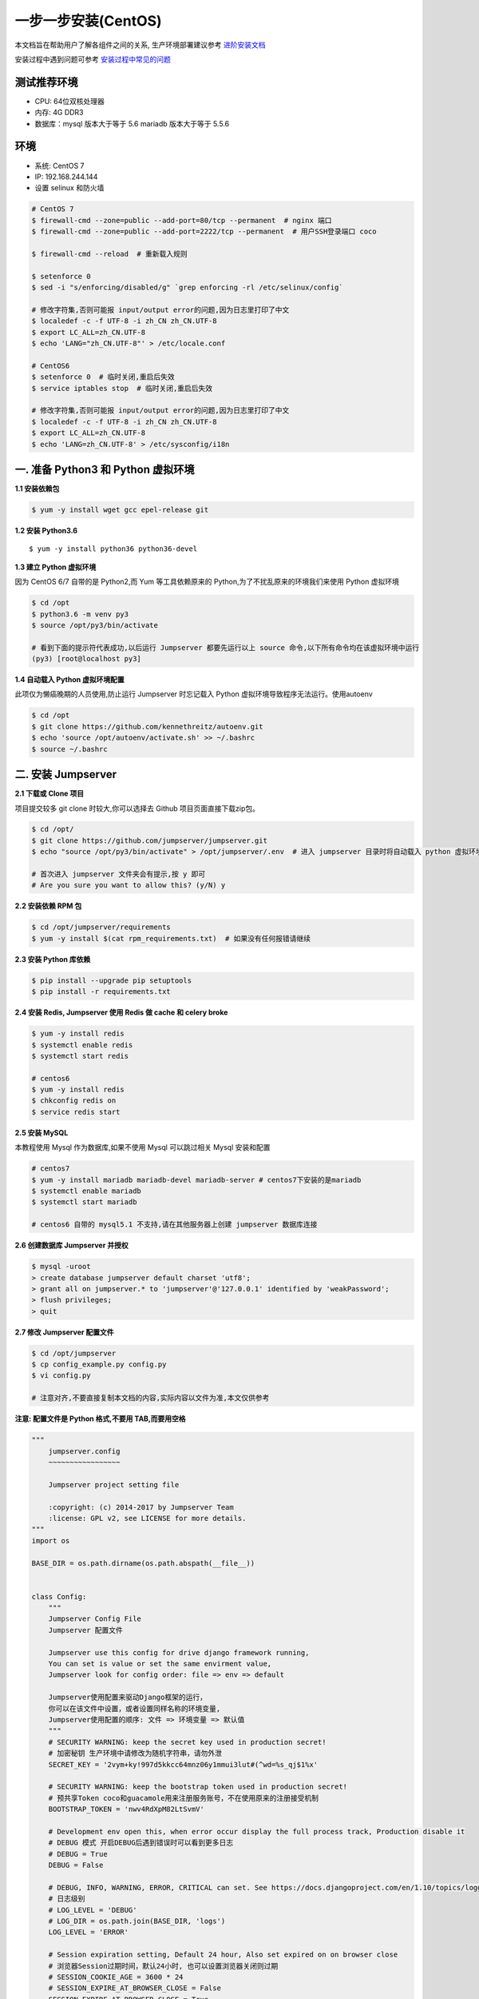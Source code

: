 一步一步安装(CentOS)
--------------------------

本文档旨在帮助用户了解各组件之间的关系, 生产环境部署建议参考 `进阶安装文档 <quickinstall.html>`_

安装过程中遇到问题可参考 `安装过程中常见的问题 <faq_install.html>`_

测试推荐环境
~~~~~~~~~~~~~

-  CPU: 64位双核处理器
-  内存: 4G DDR3
-  数据库：mysql 版本大于等于 5.6  mariadb 版本大于等于 5.5.6

环境
~~~~~~~

-  系统: CentOS 7
-  IP: 192.168.244.144
-  设置 selinux 和防火墙

.. code-block:: shell

    # CentOS 7
    $ firewall-cmd --zone=public --add-port=80/tcp --permanent  # nginx 端口
    $ firewall-cmd --zone=public --add-port=2222/tcp --permanent  # 用户SSH登录端口 coco

    $ firewall-cmd --reload  # 重新载入规则

    $ setenforce 0
    $ sed -i "s/enforcing/disabled/g" `grep enforcing -rl /etc/selinux/config`

    # 修改字符集,否则可能报 input/output error的问题,因为日志里打印了中文
    $ localedef -c -f UTF-8 -i zh_CN zh_CN.UTF-8
    $ export LC_ALL=zh_CN.UTF-8
    $ echo 'LANG="zh_CN.UTF-8"' > /etc/locale.conf

    # CentOS6
    $ setenforce 0  # 临时关闭,重启后失效
    $ service iptables stop  # 临时关闭,重启后失效

    # 修改字符集,否则可能报 input/output error的问题,因为日志里打印了中文
    $ localedef -c -f UTF-8 -i zh_CN zh_CN.UTF-8
    $ export LC_ALL=zh_CN.UTF-8
    $ echo 'LANG=zh_CN.UTF-8' > /etc/sysconfig/i18n

一. 准备 Python3 和 Python 虚拟环境
~~~~~~~~~~~~~~~~~~~~~~~~~~~~~~~~~~~~~~~~~

**1.1 安装依赖包**

.. code-block:: shell

    $ yum -y install wget gcc epel-release git

**1.2 安装 Python3.6**

::

    $ yum -y install python36 python36-devel

**1.3 建立 Python 虚拟环境**

因为 CentOS 6/7 自带的是 Python2,而 Yum 等工具依赖原来的 Python,为了不扰乱原来的环境我们来使用 Python 虚拟环境

.. code-block:: shell

    $ cd /opt
    $ python3.6 -m venv py3
    $ source /opt/py3/bin/activate

    # 看到下面的提示符代表成功,以后运行 Jumpserver 都要先运行以上 source 命令,以下所有命令均在该虚拟环境中运行
    (py3) [root@localhost py3]

**1.4 自动载入 Python 虚拟环境配置**

此项仅为懒癌晚期的人员使用,防止运行 Jumpserver 时忘记载入 Python 虚拟环境导致程序无法运行。使用autoenv

.. code-block:: shell

    $ cd /opt
    $ git clone https://github.com/kennethreitz/autoenv.git
    $ echo 'source /opt/autoenv/activate.sh' >> ~/.bashrc
    $ source ~/.bashrc

二. 安装 Jumpserver
~~~~~~~~~~~~~~~~~~~~~~~~~~~~~~

**2.1 下载或 Clone 项目**

项目提交较多 git clone 时较大,你可以选择去 Github 项目页面直接下载zip包。

.. code-block:: shell

    $ cd /opt/
    $ git clone https://github.com/jumpserver/jumpserver.git
    $ echo "source /opt/py3/bin/activate" > /opt/jumpserver/.env  # 进入 jumpserver 目录时将自动载入 python 虚拟环境

    # 首次进入 jumpserver 文件夹会有提示,按 y 即可
    # Are you sure you want to allow this? (y/N) y

**2.2 安装依赖 RPM 包**

.. code-block:: shell

    $ cd /opt/jumpserver/requirements
    $ yum -y install $(cat rpm_requirements.txt)  # 如果没有任何报错请继续

**2.3 安装 Python 库依赖**

.. code-block:: shell

    $ pip install --upgrade pip setuptools
    $ pip install -r requirements.txt

**2.4 安装 Redis, Jumpserver 使用 Redis 做 cache 和 celery broke**

.. code-block:: shell

    $ yum -y install redis
    $ systemctl enable redis
    $ systemctl start redis

    # centos6
    $ yum -y install redis
    $ chkconfig redis on
    $ service redis start


**2.5 安装 MySQL**

本教程使用 Mysql 作为数据库,如果不使用 Mysql 可以跳过相关 Mysql 安装和配置

.. code-block:: shell

    # centos7
    $ yum -y install mariadb mariadb-devel mariadb-server # centos7下安装的是mariadb
    $ systemctl enable mariadb
    $ systemctl start mariadb

    # centos6 自带的 mysql5.1 不支持,请在其他服务器上创建 jumpserver 数据库连接

**2.6 创建数据库 Jumpserver 并授权**

.. code-block:: shell

    $ mysql -uroot
    > create database jumpserver default charset 'utf8';
    > grant all on jumpserver.* to 'jumpserver'@'127.0.0.1' identified by 'weakPassword';
    > flush privileges;
    > quit

**2.7 修改 Jumpserver 配置文件**

.. code-block:: shell

    $ cd /opt/jumpserver
    $ cp config_example.py config.py
    $ vi config.py

    # 注意对齐,不要直接复制本文档的内容,实际内容以文件为准,本文仅供参考

**注意: 配置文件是 Python 格式,不要用 TAB,而要用空格**

.. code-block:: python

    """
        jumpserver.config
        ~~~~~~~~~~~~~~~~~

        Jumpserver project setting file

        :copyright: (c) 2014-2017 by Jumpserver Team
        :license: GPL v2, see LICENSE for more details.
    """
    import os

    BASE_DIR = os.path.dirname(os.path.abspath(__file__))


    class Config:
        """
        Jumpserver Config File
        Jumpserver 配置文件

        Jumpserver use this config for drive django framework running,
        You can set is value or set the same envirment value,
        Jumpserver look for config order: file => env => default

        Jumpserver使用配置来驱动Django框架的运行，
        你可以在该文件中设置，或者设置同样名称的环境变量,
        Jumpserver使用配置的顺序: 文件 => 环境变量 => 默认值
        """
        # SECURITY WARNING: keep the secret key used in production secret!
        # 加密秘钥 生产环境中请修改为随机字符串，请勿外泄
        SECRET_KEY = '2vym+ky!997d5kkcc64mnz06y1mmui3lut#(^wd=%s_qj$1%x'

        # SECURITY WARNING: keep the bootstrap token used in production secret!
        # 预共享Token coco和guacamole用来注册服务账号，不在使用原来的注册接受机制
        BOOTSTRAP_TOKEN = 'nwv4RdXpM82LtSvmV'

        # Development env open this, when error occur display the full process track, Production disable it
        # DEBUG 模式 开启DEBUG后遇到错误时可以看到更多日志
        # DEBUG = True
        DEBUG = False

        # DEBUG, INFO, WARNING, ERROR, CRITICAL can set. See https://docs.djangoproject.com/en/1.10/topics/logging/
        # 日志级别
        # LOG_LEVEL = 'DEBUG'
        # LOG_DIR = os.path.join(BASE_DIR, 'logs')
        LOG_LEVEL = 'ERROR'

        # Session expiration setting, Default 24 hour, Also set expired on on browser close
        # 浏览器Session过期时间，默认24小时, 也可以设置浏览器关闭则过期
        # SESSION_COOKIE_AGE = 3600 * 24
        # SESSION_EXPIRE_AT_BROWSER_CLOSE = False
        SESSION_EXPIRE_AT_BROWSER_CLOSE = True

        # Database setting, Support sqlite3, mysql, postgres ....
        # 数据库设置
        # See https://docs.djangoproject.com/en/1.10/ref/settings/#databases

        # SQLite setting:
        # 使用单文件sqlite数据库
        # DB_ENGINE = 'sqlite3'
        # DB_NAME = os.path.join(BASE_DIR, 'data', 'db.sqlite3')

        # MySQL or postgres setting like:
        # 使用Mysql作为数据库
        DB_ENGINE = 'mysql'
        DB_HOST = '127.0.0.1'
        DB_PORT = 3306
        DB_USER = 'jumpserver'
        DB_PASSWORD = 'weakPassword'
        DB_NAME = 'jumpserver'

        # When Django start it will bind this host and port
        # ./manage.py runserver 127.0.0.1:8080
        # 运行时绑定端口
        HTTP_BIND_HOST = '0.0.0.0'
        HTTP_LISTEN_PORT = 8080

        # Use Redis as broker for celery and web socket
        # Redis配置
        REDIS_HOST = '127.0.0.1'
        REDIS_PORT = 6379
        # REDIS_PASSWORD = ''
        # REDIS_DB_CELERY_BROKER = 3
        # REDIS_DB_CACHE = 4

        # Use OpenID authorization
        # 使用OpenID 来进行认证设置
        # BASE_SITE_URL = 'http://localhost:8080'
        # AUTH_OPENID = False  # True or False
        # AUTH_OPENID_SERVER_URL = 'https://openid-auth-server.com/'
        # AUTH_OPENID_REALM_NAME = 'realm-name'
        # AUTH_OPENID_CLIENT_ID = 'client-id'
        # AUTH_OPENID_CLIENT_SECRET = 'client-secret'

        def __init__(self):
            pass

        def __getattr__(self, item):
            return None


    class DevelopmentConfig(Config):
        pass


    class TestConfig(Config):
        pass


    class ProductionConfig(Config):
        pass


    # Default using Config settings, you can write if/else for different env
    config = DevelopmentConfig()

**2.8 生成数据库表结构和初始化数据**

.. code-block:: shell

    $ cd /opt/jumpserver/utils
    $ sh make_migrations.sh

**2.9 运行 Jumpserver**

.. code-block:: shell

    $ cd /opt/jumpserver
    $ ./jms start all  # 后台运行使用 -d 参数./jms start all -d

    # 新版本更新了运行脚本,使用方式./jms start|stop|status|restart all  后台运行请添加 -d 参数

运行不报错, 请继续往下操作

三. 安装 SSH Server 和 WebSocket Server: Coco
~~~~~~~~~~~~~~~~~~~~~~~~~~~~~~~~~~~~~~~~~~~~~~~~~

**3.1 下载或 Clone 项目**

新开一个终端,别忘了 source /opt/py3/bin/activate

.. code-block:: shell

    $ cd /opt
    $ source /opt/py3/bin/activate
    $ git clone https://github.com/jumpserver/coco.git
    $ echo "source /opt/py3/bin/activate" > /opt/coco/.env  # 进入 coco 目录时将自动载入 python 虚拟环境

    # 首次进入 coco 文件夹会有提示,按 y 即可
    # Are you sure you want to allow this? (y/N) y

**3.2 安装依赖**

.. code-block:: shell

    $ cd /opt/coco/requirements
    $ yum -y  install $(cat rpm_requirements.txt)
    $ pip install -r requirements.txt

**3.3 修改配置文件并运行**

.. code-block:: shell

    $ cd /opt/coco
    $ mkdir keys logs
    $ cp conf_example.py conf.py  # 如果 coco 与 jumpserver 分开部署,请手动修改 conf.py
    $ vi conf.py

    # 注意对齐,不要直接复制本文档的内容

**注意: 配置文件是 Python 格式,不要用 TAB,而要用空格**

.. code-block:: python

    #!/usr/bin/env python3
    # -*- coding: utf-8 -*-
    #

    import os

    BASE_DIR = os.path.dirname(__file__)


    class Config:
        """
        Coco config file, coco also load config from server update setting below
        """
        # 项目名称, 会用来向Jumpserver注册, 识别而已, 不能重复
        # NAME = "localhost"
        NAME = "coco"

        # Jumpserver项目的url, api请求注册会使用, 如果Jumpserver没有运行在127.0.0.1:8080,请修改此处
        # CORE_HOST = os.environ.get("CORE_HOST") or 'http://127.0.0.1:8080'
        CORE_HOST = 'http://127.0.0.1:8080'

        # Bootstrap Token, 预共享秘钥, 用来注册coco使用的service account和terminal
        # 请和jumpserver 配置文件中保持一致，注册完成后可以删除
        # BOOTSTRAP_TOKEN = "PleaseChangeMe"
        BOOTSTRAP_TOKEN = "nwv4RdXpM82LtSvmV"

        # 启动时绑定的ip, 默认 0.0.0.0
        # BIND_HOST = '0.0.0.0'

        # 监听的SSH端口号, 默认2222
        # SSHD_PORT = 2222

        # 监听的HTTP/WS端口号,默认5000
        # HTTPD_PORT = 5000

        # 项目使用的ACCESS KEY, 默认会注册,并保存到 ACCESS_KEY_STORE中,
        # 如果有需求, 可以写到配置文件中, 格式 access_key_id:access_key_secret
        # ACCESS_KEY = None

        # ACCESS KEY 保存的地址, 默认注册后会保存到该文件中
        # ACCESS_KEY_STORE = os.path.join(BASE_DIR, 'keys', '.access_key')

        # 加密密钥
        # SECRET_KEY = None

        # 设置日志级别 ['DEBUG', 'INFO', 'WARN', 'ERROR', 'FATAL', 'CRITICAL']
        # LOG_LEVEL = 'INFO'
        LOG_LEVEL = 'ERROR'

        # 日志存放的目录
        # LOG_DIR = os.path.join(BASE_DIR, 'logs')

        # Session录像存放目录
        # SESSION_DIR = os.path.join(BASE_DIR, 'sessions')

        # 资产显示排序方式, ['ip', 'hostname']
        # ASSET_LIST_SORT_BY = 'ip'

        # 登录是否支持密码认证
        # PASSWORD_AUTH = True

        # 登录是否支持秘钥认证
        # PUBLIC_KEY_AUTH = True

        # SSH白名单
        # ALLOW_SSH_USER = 'all'  # ['test', 'test2']

        # SSH黑名单, 如果用户同时在白名单和黑名单,黑名单优先生效
        # BLOCK_SSH_USER = []

        # 和Jumpserver 保持心跳时间间隔
        # HEARTBEAT_INTERVAL = 5

        # Admin的名字,出问题会提示给用户
        # ADMINS = ''
        COMMAND_STORAGE = {
            "TYPE": "server"
        }
        REPLAY_STORAGE = {
            "TYPE": "server"
        }

        # SSH连接超时时间 (default 15 seconds)
        # SSH_TIMEOUT = 15

        # 语言 = en
        LANGUAGE_CODE = 'zh'


    config = Config()

.. code-block:: shell

    $ ./cocod start  # 后台运行使用 -d 参数./cocod start -d

    # 新版本更新了运行脚本,使用方式./cocod start|stop|status|restart  后台运行请添加 -d 参数

四. 安装 Web Terminal 前端: Luna
~~~~~~~~~~~~~~~~~~~~~~~~~~~~~~~~~~

Luna 已改为纯前端,需要 Nginx 来运行访问

访问(https://github.com/jumpserver/luna/releases)下载对应版本的 release 包,直接解压,不需要编译

**4.1 解压 Luna**

.. code-block:: shell

    $ cd /opt
    $ wget https://github.com/jumpserver/luna/releases/download/1.4.5/luna.tar.gz
    $ tar xf luna.tar.gz
    $ chown -R root:root luna

五. 安装 Windows 支持组件(如果不需要管理 windows 资产,可以直接跳过这一步)
~~~~~~~~~~~~~~~~~~~~~~~~~~~~~~~~~~~~~~~~~~~~~~~~~~~~~~~~~~~~~~~~~~~~~~~~~~~~~~

Guacamole 需要 Tomcat 来运行

**5.1 安装依赖**

.. code-block:: shell

    $ mkdir /usr/local/lib/freerdp/
    $ ln -s /usr/local/lib/freerdp /usr/lib64/freerdp
    $ rpm --import http://li.nux.ro/download/nux/RPM-GPG-KEY-nux.ro
    $ rpm -Uvh http://li.nux.ro/download/nux/dextop/el7/x86_64/nux-dextop-release-0-5.el7.nux.noarch.rpm
    $ yum -y localinstall --nogpgcheck https://download1.rpmfusion.org/free/el/rpmfusion-free-release-7.noarch.rpm https://download1.rpmfusion.org/nonfree/el/rpmfusion-nonfree-release-7.noarch.rpm

    $ yum install -y java-1.8.0-openjdk libtool
    $ yum install -y cairo-devel libjpeg-turbo-devel libpng-devel uuid-devel
    $ yum install -y ffmpeg-devel freerdp-devel freerdp-plugins pango-devel libssh2-devel libtelnet-devel libvncserver-devel pulseaudio-libs-devel openssl-devel libvorbis-devel libwebp-devel ghostscript

**5.2 编译安装 guacamole 服务**

.. code-block:: shell

    $ cd /opt
    $ git clone https://github.com/jumpserver/docker-guacamole.git
    $ cd /opt/docker-guacamole/
    $ tar -xf guacamole-server-0.9.14.tar.gz
    $ cd guacamole-server-0.9.14
    $ autoreconf -fi
    $ ./configure --with-init-dir=/etc/init.d
    $ make && make install
    $ cd ..
    $ rm -rf guacamole-server-0.9.14
    $ ldconfig

**5.3 配置 Tomcat**

.. code-block:: shell

    $ mkdir -p /config/guacamole /config/guacamole/lib /config/guacamole/extensions  # 创建 guacamole 目录
    $ cp /opt/docker-guacamole/guacamole-auth-jumpserver-0.9.14.jar /config/guacamole/extensions/guacamole-auth-jumpserver-0.9.14.jar
    $ cp /opt/docker-guacamole/root/app/guacamole/guacamole.properties /config/guacamole/  # guacamole 配置文件

    $ cd /config
    $ wget http://mirror.bit.edu.cn/apache/tomcat/tomcat-8/v8.5.35/bin/apache-tomcat-8.5.35.tar.gz
    $ tar xf apache-tomcat-8.5.35.tar.gz
    $ rm -rf apache-tomcat-8.5.35.tar.gz
    $ mv apache-tomcat-8.5.35 tomcat8
    $ rm -rf /config/tomcat8/webapps/*
    $ cp /opt/docker-guacamole/guacamole-0.9.14.war /config/tomcat8/webapps/ROOT.war  # guacamole client
    $ sed -i 's/Connector port="8080"/Connector port="8081"/g' `grep 'Connector port="8080"' -rl /config/tomcat8/conf/server.xml`  # 修改默认端口为 8081
    $ sed -i 's/FINE/WARNING/g' `grep 'FINE' -rl /config/tomcat8/conf/logging.properties`  # 修改 log 等级为 WARNING

    $ cd /config
    $ wget https://github.com/ibuler/ssh-forward/releases/download/v0.0.5/linux-amd64.tar.gz
    $ tar xf linux-amd64.tar.gz -C /bin/
    $ chmod +x /bin/ssh-forward

**5.4 配置环境变量**

.. code-block:: shell

    $ export JUMPSERVER_SERVER=http://127.0.0.1:8080  # http://127.0.0.1:8080 指 jumpserver 访问地址
    $ echo "export JUMPSERVER_SERVER=http://127.0.0.1:8080" >> ~/.bashrc
    $ export BOOTSTRAP_TOKEN=nwv4RdXpM82LtSvmV
    $ echo "export BOOTSTRAP_TOKEN=nwv4RdXpM82LtSvmV" >> ~/.bashrc
    $ export JUMPSERVER_KEY_DIR=/config/guacamole/keys
    $ echo "export JUMPSERVER_KEY_DIR=/config/guacamole/keys" >> ~/.bashrc
    $ export GUACAMOLE_HOME=/config/guacamole
    $ echo "export GUACAMOLE_HOME=/config/guacamole" >> ~/.bashrc

**5.5 启动 Guacamole**

.. code-block:: shell

    $ /etc/init.d/guacd start
    $ sh /config/tomcat8/bin/startup.sh

六. 配置 Nginx 整合各组件
~~~~~~~~~~~~~~~~~~~~~~~~~

**6.1 安装 Nginx**

.. code-block:: shell

    # CentOS7
    $ vi /etc/yum.repos.d/nginx.repo

    [nginx]
    name=nginx repo
    baseurl=http://nginx.org/packages/centos/7/$basearch/
    gpgcheck=0
    enabled=1

    # CentOS6
    $ vi /etc/yum.repos.d/nginx.repo

    [nginx]
    name=nginx repo
    baseurl=http://nginx.org/packages/centos/6/$basearch/
    gpgcheck=0
    enabled=1

    $ yum -y install nginx
    $ rm -rf /etc/nginx/conf.d/default.conf

**6.2 准备配置文件 修改 /etc/nginx/conf.d/jumpserver.conf**

.. code-block:: nginx

    $ vi /etc/nginx/conf.d/jumpserver.conf

    server {
        listen 80;  # 代理端口,以后将通过此端口进行访问,不再通过8080端口
        # server_name demo.jumpserver.org;  # 修改成你的域名或者注释掉

        client_max_body_size 100m;  # 录像及文件上传大小限制

        location /luna/ {
            try_files $uri / /index.html;
            alias /opt/luna/;  # luna 路径,如果修改安装目录,此处需要修改
        }

        location /media/ {
            add_header Content-Encoding gzip;
            root /opt/jumpserver/data/;  # 录像位置,如果修改安装目录,此处需要修改
        }

        location /static/ {
            root /opt/jumpserver/data/;  # 静态资源,如果修改安装目录,此处需要修改
        }

        location /socket.io/ {
            proxy_pass       http://localhost:5000/socket.io/;  # 如果coco安装在别的服务器,请填写它的ip
            proxy_buffering off;
            proxy_http_version 1.1;
            proxy_set_header Upgrade $http_upgrade;
            proxy_set_header Connection "upgrade";
            proxy_set_header X-Real-IP $remote_addr;
            proxy_set_header Host $host;
            proxy_set_header X-Forwarded-For $proxy_add_x_forwarded_for;
            access_log off;
        }

        location /coco/ {
            proxy_pass       http://localhost:5000/coco/;  # 如果coco安装在别的服务器,请填写它的ip
            proxy_set_header X-Real-IP $remote_addr;
            proxy_set_header Host $host;
            proxy_set_header X-Forwarded-For $proxy_add_x_forwarded_for;
            access_log off;
        }

        location /guacamole/ {
            proxy_pass       http://localhost:8081/;  # 如果guacamole安装在别的服务器,请填写它的ip
            proxy_buffering off;
            proxy_http_version 1.1;
            proxy_set_header Upgrade $http_upgrade;
            proxy_set_header Connection $http_connection;
            proxy_set_header X-Real-IP $remote_addr;
            proxy_set_header Host $host;
            proxy_set_header X-Forwarded-For $proxy_add_x_forwarded_for;
            access_log off;
        }

        location / {
            proxy_pass http://localhost:8080;  # 如果jumpserver安装在别的服务器,请填写它的ip
            proxy_set_header X-Real-IP $remote_addr;
            proxy_set_header Host $host;
            proxy_set_header X-Forwarded-For $proxy_add_x_forwarded_for;
        }
    }

**6.3 运行 Nginx**

.. code-block:: shell

    nginx -t   # 确保配置没有问题, 有问题请先解决

    # CentOS 7
    $ systemctl start nginx
    $ systemctl enable nginx


    # CentOS 6
    $ service nginx start
    $ chkconfig nginx on

**6.4 开始使用 Jumpserver**

检查应用是否已经正常运行

服务全部启动后,访问 http://192.168.244.144,访问nginx代理的端口,不要再通过8080端口访问

默认账号: admin 密码: admin

到Jumpserver 会话管理-终端管理 接受 Coco Guacamole 等应用的注册。

**测试连接**

.. code-block:: shell

    如果登录客户端是 macOS 或 Linux ,登录语法如下
    $ ssh -p2222 admin@192.168.244.144
    $ sftp -P2222 admin@192.168.244.144
    密码: admin

    如果登录客户端是 Windows ,Xshell Terminal 登录语法如下
    $ ssh admin@192.168.244.144 2222
    $ sftp admin@192.168.244.144 2222
    密码: admin
    如果能登陆代表部署成功

    # sftp默认上传的位置在资产的 /tmp 目录下
    # windows拖拽上传的位置在资产的 Guacamole RDP上的 G 目录下

后续的使用请参考 `快速入门 <admin_create_asset.html>`_
如遇到问题可参考 `FAQ <faq.html>`_
